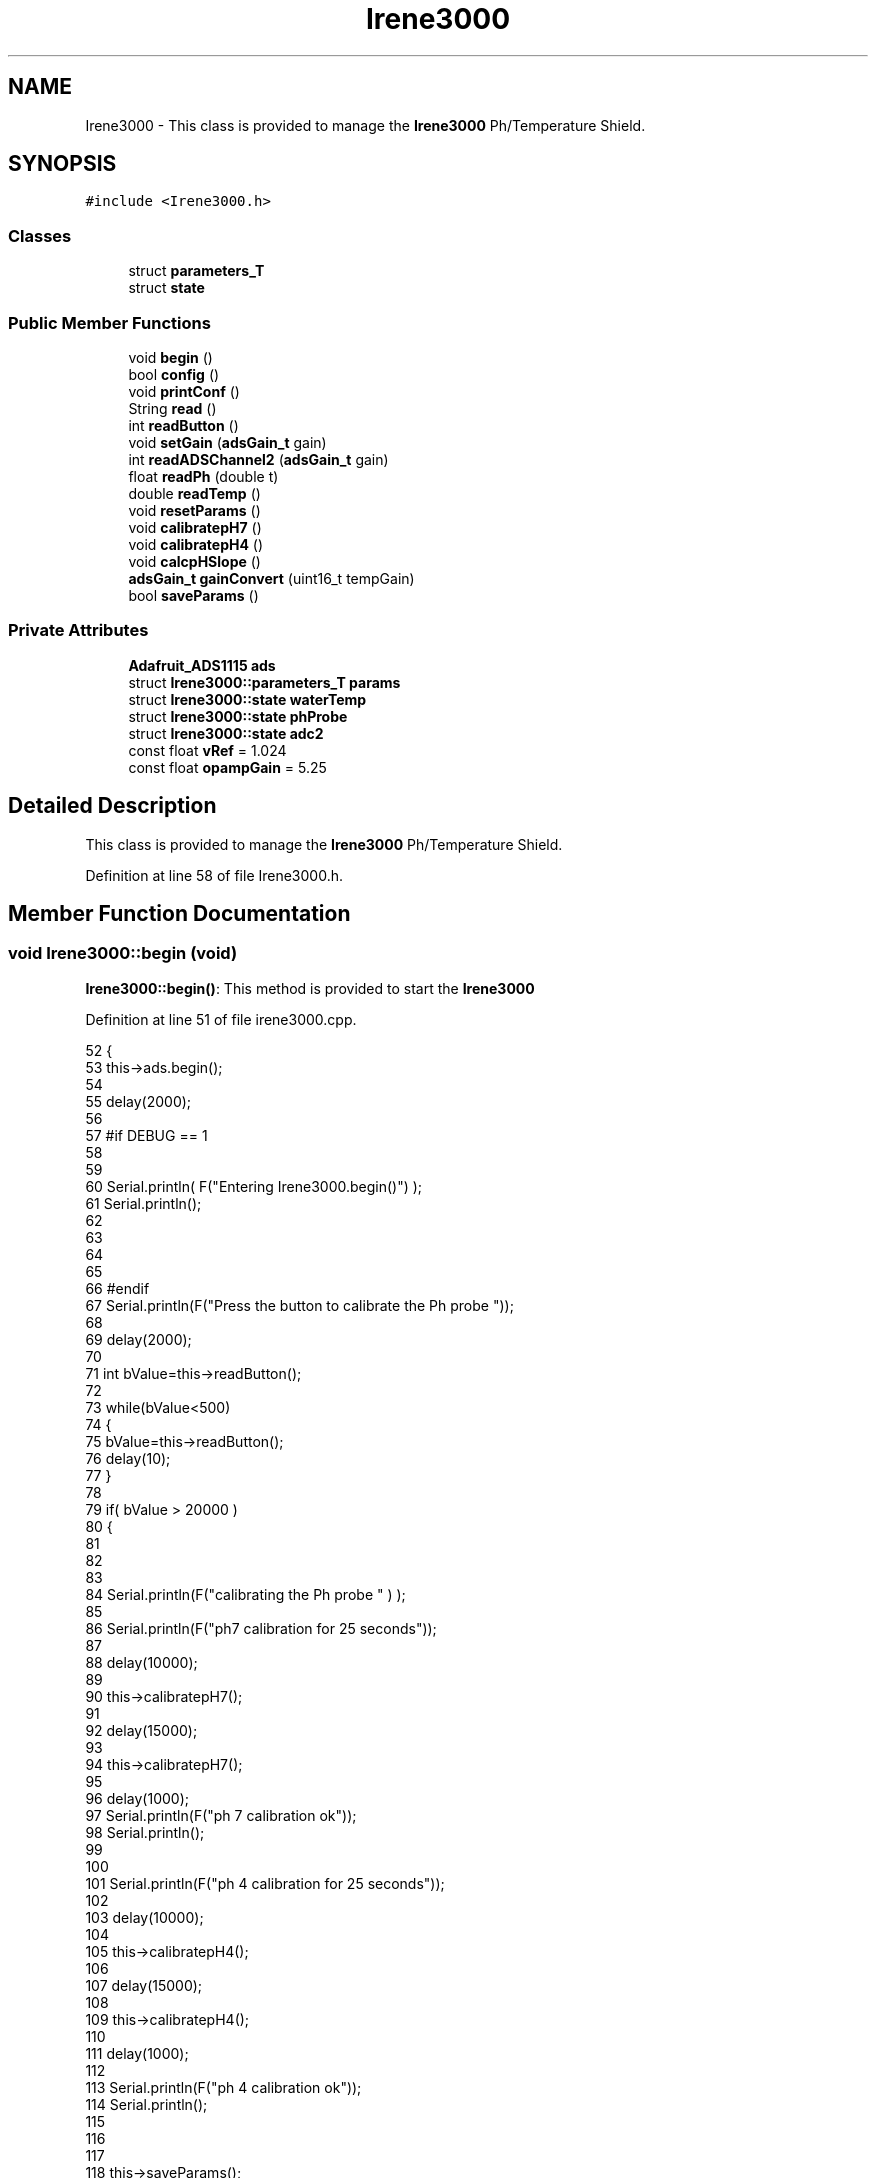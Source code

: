 .TH "Irene3000" 3 "Wed Aug 30 2017" "CoolBoardAPI" \" -*- nroff -*-
.ad l
.nh
.SH NAME
Irene3000 \- This class is provided to manage the \fBIrene3000\fP Ph/Temperature Shield\&.  

.SH SYNOPSIS
.br
.PP
.PP
\fC#include <Irene3000\&.h>\fP
.SS "Classes"

.in +1c
.ti -1c
.RI "struct \fBparameters_T\fP"
.br
.ti -1c
.RI "struct \fBstate\fP"
.br
.in -1c
.SS "Public Member Functions"

.in +1c
.ti -1c
.RI "void \fBbegin\fP ()"
.br
.ti -1c
.RI "bool \fBconfig\fP ()"
.br
.ti -1c
.RI "void \fBprintConf\fP ()"
.br
.ti -1c
.RI "String \fBread\fP ()"
.br
.ti -1c
.RI "int \fBreadButton\fP ()"
.br
.ti -1c
.RI "void \fBsetGain\fP (\fBadsGain_t\fP gain)"
.br
.ti -1c
.RI "int \fBreadADSChannel2\fP (\fBadsGain_t\fP gain)"
.br
.ti -1c
.RI "float \fBreadPh\fP (double t)"
.br
.ti -1c
.RI "double \fBreadTemp\fP ()"
.br
.ti -1c
.RI "void \fBresetParams\fP ()"
.br
.ti -1c
.RI "void \fBcalibratepH7\fP ()"
.br
.ti -1c
.RI "void \fBcalibratepH4\fP ()"
.br
.ti -1c
.RI "void \fBcalcpHSlope\fP ()"
.br
.ti -1c
.RI "\fBadsGain_t\fP \fBgainConvert\fP (uint16_t tempGain)"
.br
.ti -1c
.RI "bool \fBsaveParams\fP ()"
.br
.in -1c
.SS "Private Attributes"

.in +1c
.ti -1c
.RI "\fBAdafruit_ADS1115\fP \fBads\fP"
.br
.ti -1c
.RI "struct \fBIrene3000::parameters_T\fP \fBparams\fP"
.br
.ti -1c
.RI "struct \fBIrene3000::state\fP \fBwaterTemp\fP"
.br
.ti -1c
.RI "struct \fBIrene3000::state\fP \fBphProbe\fP"
.br
.ti -1c
.RI "struct \fBIrene3000::state\fP \fBadc2\fP"
.br
.ti -1c
.RI "const float \fBvRef\fP = 1\&.024"
.br
.ti -1c
.RI "const float \fBopampGain\fP = 5\&.25"
.br
.in -1c
.SH "Detailed Description"
.PP 
This class is provided to manage the \fBIrene3000\fP Ph/Temperature Shield\&. 
.PP
Definition at line 58 of file Irene3000\&.h\&.
.SH "Member Function Documentation"
.PP 
.SS "void Irene3000::begin (void)"
\fBIrene3000::begin()\fP: This method is provided to start the \fBIrene3000\fP 
.PP
Definition at line 51 of file irene3000\&.cpp\&.
.PP
.nf
52 {
53     this->ads\&.begin();
54 
55     delay(2000);
56 
57 #if DEBUG == 1 
58 
59 
60     Serial\&.println( F("Entering Irene3000\&.begin()") );
61     Serial\&.println();
62     
63     
64     
65 
66 #endif
67     Serial\&.println(F("Press the button to calibrate the Ph probe "));
68 
69     delay(2000);
70 
71     int bValue=this->readButton();
72     
73     while(bValue<500)
74     {
75         bValue=this->readButton();
76         delay(10);  
77     }
78 
79     if(  bValue > 20000 )
80     {
81     
82 
83         
84         Serial\&.println(F("calibrating the Ph probe " ) );
85         
86         Serial\&.println(F("ph7 calibration for 25 seconds"));
87         
88         delay(10000);
89         
90         this->calibratepH7();
91 
92         delay(15000);       
93     
94         this->calibratepH7();
95 
96         delay(1000);
97         Serial\&.println(F("ph 7 calibration ok"));
98         Serial\&.println();
99     
100 
101         Serial\&.println(F("ph 4 calibration for 25 seconds"));
102     
103         delay(10000);       
104 
105         this->calibratepH4();
106 
107         delay(15000);
108         
109         this->calibratepH4();
110     
111         delay(1000);        
112 
113         Serial\&.println(F("ph 4 calibration ok"));
114         Serial\&.println();
115     
116 
117 
118         this->saveParams();
119     
120     }
121 
122 }
.fi
.SS "void Irene3000::calcpHSlope ()"
Irene3000::calcpHSlop(): This method is provided to calculate th PH slope 
.PP
Definition at line 684 of file irene3000\&.cpp\&.
.PP
.nf
685 {
686 
687 #if DEBUG == 1 
688 
689     Serial\&.println( F("Entering Irene3000\&.calcpHSlope()") );
690     Serial\&.println();
691 
692 #endif 
693 
694     params\&.pHStep = ((((vRef * (float)(params\&.pH7Cal - params\&.pH4Cal)) / 32767) * 1000) / opampGain) / 3;
695 
696  
697 }
.fi
.SS "void Irene3000::calibratepH4 ()"
\fBIrene3000::calibratepH4()\fP: This method is provided to calibrate the PH probe to 4 
.PP
Definition at line 658 of file irene3000\&.cpp\&.
.PP
.nf
659 {
660 
661 #if DEBUG == 1 
662 
663     Serial\&.println( F("Entering Irene3000\&.calibraph4()") );
664     Serial\&.println();
665 
666 #endif 
667     delay(1000);
668 
669     this->setGain(GAIN_FOUR);
670 
671     this->params\&.pH4Cal =  ads\&.readADC_SingleEnded(ph);
672 
673     this->calcpHSlope();
674 
675 
676 
677 }
.fi
.SS "void Irene3000::calibratepH7 ()"
\fBIrene3000::calibratepH7()\fP: This method is provided to calibrate the PH probe to 7 
.PP
Definition at line 631 of file irene3000\&.cpp\&.
.PP
.nf
632 {
633 
634 #if DEBUG == 1 
635 
636     Serial\&.println( F("Entering Irene3000\&.calibratepH7() ") );
637     Serial\&.println();
638     
639     
640 
641 #endif 
642     delay(1000);
643 
644     this->setGain(GAIN_FOUR);
645         
646     this->params\&.pH7Cal = ads\&.readADC_SingleEnded(ph);
647  
648     this->calcpHSlope();
649 
650 
651 }
.fi
.SS "bool Irene3000::config ()"
\fBIrene3000::config()\fP: This method is provided to configure the \fBIrene3000\fP shield through a configuration file
.PP
\fBReturns:\fP
.RS 4
true if successful,false otherwise 
.RE
.PP

.PP
Definition at line 202 of file irene3000\&.cpp\&.
.PP
.nf
203 {
204 
205 #if DEBUG == 1 
206 
207     Serial\&.println( F("Entering Irene3000\&.config()") );
208     Serial\&.println();
209 
210 #endif
211 
212     File irene3000Config = SPIFFS\&.open("/irene3000Config\&.json", "r");
213 
214     if (!irene3000Config) 
215     {
216     
217     #if DEBUG == 1 
218 
219         Serial\&.println( F("failed to read /irene3000Config\&.json") );
220         Serial\&.println();
221     
222     #endif
223 
224         return(false);
225     }
226     else
227     {
228         size_t size = irene3000Config\&.size();
229         // Allocate a buffer to store contents of the file\&.
230         std::unique_ptr<char[]> buf(new char[size]);
231             uint16_t tempGain;
232         irene3000Config\&.readBytes(buf\&.get(), size);
233         DynamicJsonBuffer jsonBuffer;
234         JsonObject& json = jsonBuffer\&.parseObject(buf\&.get());
235         if (!json\&.success()) 
236         {
237         
238         #if DEBUG == 1 
239 
240             Serial\&.println( F("failed to parse json ") );
241             Serial\&.println();
242         
243         #endif
244             
245             return(false);
246         } 
247         else
248         {
249         
250         #if DEBUG == 1 
251     
252             Serial\&.println( F("read configuration file ") );
253             json\&.printTo(Serial);
254             Serial\&.println();
255 
256             Serial\&.print(F("jsonBuffer size: "));
257             Serial\&.println(jsonBuffer\&.size());
258             Serial\&.println();
259 
260         
261 
262         #endif          
263             if(json["waterTemp"]["active"]\&.success() )
264             {           
265                 this->waterTemp\&.active = json["waterTemp"]["active"]; 
266             }
267             else
268             {
269                 this->waterTemp\&.active=this->waterTemp\&.active;
270             }
271             json["waterTemp"]["active"]=this->waterTemp\&.active;
272 
273             
274             if(json["phProbe"]["active"]\&.success())
275             {
276                 this->phProbe\&.active=json["phProbe"]["active"];
277             }
278             else
279             {
280                 this->phProbe\&.active=this->phProbe\&.active;
281             }
282             json["phProbe"]["active"]=this->phProbe\&.active;
283 
284             
285             if(json["adc2"]["active"]\&.success() )
286             {
287                 this->adc2\&.active=json["adc2"]["active"];
288             }
289             else
290             {
291                 this->adc2\&.active=this->adc2\&.active;
292             }
293             json["adc2"]["active"]=this->adc2\&.active;
294 
295             
296             if(json["adc2"]["gain"]\&.success() )
297             {           
298                 tempGain=json["adc2"]["gain"];
299                 this->adc2\&.gain=this->gainConvert(tempGain);
300             }
301             else
302             {
303                 this->adc2\&.gain=this->adc2\&.gain;
304             }
305             json["adc2"]["gain"]=this->adc2\&.gain;
306 
307             
308             if(json["adc2"]["type"]\&.success() )
309             {
310                 this->adc2\&.type=json["adc2"]["type"]\&.as<String>(); 
311             }
312             else
313             {
314                 this->adc2\&.type=this->adc2\&.type;
315             }
316             json["adc2"]["type"]=this->adc2\&.type;
317 
318 
319             if(json["pH7Cal"]\&.success())
320             {
321                 this->params\&.pH7Cal=json["pH7Cal"];          
322             }
323             else
324             {
325                 this->params\&.pH7Cal=this->params\&.pH7Cal;
326             }
327             json["pH7Cal"]=this->params\&.pH7Cal;
328 
329             
330             if(json["pH4Cal"]\&.success())
331             {
332                 this->params\&.pH4Cal=json["pH4Cal"];          
333             }
334             else
335             {
336                 this->params\&.pH4Cal=this->params\&.pH4Cal;
337             }
338             json["pH4Cal"]=this->params\&.pH4Cal;
339 
340 
341             if(json["pHStep"]\&.success())
342             {
343                 this->params\&.pHStep=json["pHStep"];          
344             }
345             else
346             {
347                 this->params\&.pHStep=this->params\&.pHStep;
348             }
349             json["pHStep"]=this->params\&.pHStep;
350 
351 
352             irene3000Config\&.close();
353             irene3000Config = SPIFFS\&.open("/irene3000Config\&.json", "w");
354 
355             if(!irene3000Config)
356             {
357             
358             #if DEBUG == 1
359 
360                 Serial\&.println( F("failed to write to /irene3000Config\&.json") );
361                 Serial\&.println();
362             
363             #endif 
364 
365                 return(false);
366             }
367 
368             json\&.printTo(irene3000Config);
369             irene3000Config\&.close();
370             
371         #if DEBUG == 1 
372 
373             Serial\&.println( F("saved configuration file :")  );
374             json\&.printTo(Serial);
375             Serial\&.println();
376         
377         #endif
378 
379             return(true); 
380         }
381     }   
382 
383 }
.fi
.SS "\fBadsGain_t\fP Irene3000::gainConvert (uint16_t tempGain)"
\fBIrene3000::gainConvert\fP( gain : { 0\&.67 ,1,2,4,8,16 } ) This method is provided to convert the gain to Internal Constants
.PP
\fBReturns:\fP
.RS 4
internal representation of the ADS gain 
.RE
.PP

.PP
Definition at line 731 of file irene3000\&.cpp\&.
.PP
.nf
732 {
733 
734 #if DEBUG == 1 
735 
736     Serial\&.println( F("Entering Irene3000\&.gainConvert()") );
737     Serial\&.println();
738 
739 #endif 
740     
741     switch(tempGain)
742     {
743         case(1): return (GAIN_ONE);
744         case(2) : return(GAIN_TWO);
745         case(4): return(GAIN_FOUR) ;   
746         case(8):return(GAIN_EIGHT)  ;  
747         case(16):return(GAIN_SIXTEEN);
748         default: return(GAIN_TWOTHIRDS);    
749     }
750 
751     return(GAIN_ONE);
752 
753 }
.fi
.SS "void Irene3000::printConf ()"
\fBIrene3000::printConf()\fP: This method is provided to print the configuration to the Serial Monitor 
.PP
Definition at line 390 of file irene3000\&.cpp\&.
.PP
.nf
391 {
392 
393 #if DEBUG == 1 
394 
395     Serial\&.println( F("Entering Irene3000\&.printConf()") );
396     Serial\&.println();
397 
398 #endif 
399 
400     Serial\&.println("Irene Configuration ");
401 
402     Serial\&.print("waterTemp\&.active : ");
403     Serial\&.println(waterTemp\&.active);
404 
405     Serial\&.print("waterTemp\&.gain : ");
406     Serial\&.println(waterTemp\&.gain,HEX);   
407 
408     Serial\&.print("phProbe\&.active : ");
409     Serial\&.println(phProbe\&.active);
410 
411     Serial\&.print("phProbe\&.gain : ");
412     Serial\&.println(phProbe\&.gain,HEX);
413     
414     Serial\&.print("adc2\&.active : ");
415     Serial\&.println(adc2\&.active);
416 
417     Serial\&.print("adc2\&.gain : ");
418     Serial\&.println(adc2\&.gain,HEX);
419 
420     Serial\&.print("adc2\&.type : ");
421     Serial\&.println(adc2\&.type);
422 
423     Serial\&.println();
424 }
.fi
.SS "String Irene3000::read (void)"
\fBIrene3000\fP:\fBread()\fP: This method is provided to read the \fBIrene3000\fP sensors data
.PP
\fBReturns:\fP
.RS 4
json string of the sensors data 
.RE
.PP

.PP
Definition at line 132 of file irene3000\&.cpp\&.
.PP
.nf
133 {
134 
135 #if DEBUG == 1 
136     
137     Serial\&.println( F("Entering Irene3000\&.read()") );
138     Serial\&.println();
139 
140 #endif 
141 
142     String data;
143     DynamicJsonBuffer jsonBuffer;
144     JsonObject& root = jsonBuffer\&.createObject();
145     if( !( root\&.success()) )
146     {
147     
148     #if DEBUG == 1 
149 
150         Serial\&.println( F("failed to create json") );
151     
152     #endif 
153 
154         return("");
155     }
156 
157         
158     if(waterTemp\&.active)
159     {
160         root["waterTemp"] = this->readTemp();
161 
162         if(phProbe\&.active)
163         {
164             root["ph"] =this->readPh( root["waterTemp"]\&.as<double>() ) ;
165         }
166 
167     }
168 
169     if(adc2\&.active)
170     {
171         root[adc2\&.type] =this->readADSChannel2(adc2\&.gain);
172     }
173     
174     root\&.printTo(data);
175     
176 #if DEBUG == 1 
177 
178     Serial\&.println( F("Irene data : ") );
179     Serial\&.println(data);
180     Serial\&.println();
181 
182     Serial\&.print(F("jsonBuffer size: "));
183     Serial\&.println(jsonBuffer\&.size());
184     Serial\&.println();
185 
186 
187 #endif
188     
189     return(data);
190     
191     
192 
193 }
.fi
.SS "int Irene3000::readADSChannel2 (\fBadsGain_t\fP gain)"
Irene3000::readADSChannel2(gain): This method is provided to read from the ADS channel 2 \&. ADS Channel 2 is free and the user can connect another analog sensor to it\&.
.PP
\fBReturns:\fP
.RS 4
the ADS Channel 2 value 
.RE
.PP

.PP
Definition at line 483 of file irene3000\&.cpp\&.
.PP
.nf
484 { 
485 
486 #if DEBUG == 1 
487     
488     Serial\&.println( F("Entering Irene3000\&.readADSChannel2()") );
489     Serial\&.println();
490 
491 #endif
492 
493     this->setGain(gain);
494     int result = this->ads\&.readADC_SingleEnded(freeAdc);
495 #if DEBUG == 1 
496     
497     Serial\&.println( F("adc2 value : ") );
498     Serial\&.println( );
499     Serial\&.println();
500 
501 #endif
502 
503     return( result ) ;
504 }
.fi
.SS "int Irene3000::readButton ()"
\fBIrene3000::readButton()\fP: This method is provided to read the \fBIrene3000\fP button
.PP
\fBReturns:\fP
.RS 4
the button value 
.RE
.PP

.PP
Definition at line 433 of file irene3000\&.cpp\&.
.PP
.nf
434 {
435 
436 #if DEBUG == 1 
437 
438     Serial\&.println( F("Entering Irene3000\&.readButton()" ) );
439     Serial\&.println();
440 
441 #endif 
442 
443     this->setGain(GAIN_TWOTHIRDS);
444     int result =this->ads\&.readADC_SingleEnded(button);
445 #if DEBUG == 1
446     
447     Serial\&.println( F("button value : ") );
448     Serial\&.println( result );
449 
450 #endif 
451 
452     return( result );
453     
454 }
.fi
.SS "float Irene3000::readPh (double t)"
\fBIrene3000::readPh(double t)\fP: This method is provided to read the PH probe note that for the best results, PH must be correlated to Temperature\&.
.PP
\fBReturns:\fP
.RS 4
the PH probe value 
.RE
.PP

.PP
Definition at line 514 of file irene3000\&.cpp\&.
.PP
.nf
515 {
516 
517 #if DEBUG == 1 
518 
519     Serial\&.println( F("Entering Irene3000\&.readPh()") );
520     Serial\&.println();
521 
522 #endif 
523 
524     this->setGain(GAIN_FOUR);
525     int adcR=ads\&.readADC_SingleEnded(ph);
526     double Voltage =  REFERENCE_VOLTAGE_GAIN_4 * ( adcR ) / ADC_MAXIMUM_VALUE;
527 
528     float miliVolts = Voltage * 1000;
529     float temporary = ((((vRef * (float)params\&.pH7Cal) / 32767) * 1000) - miliVolts) / opampGain;
530     
531     float phT=7 - (temporary / params\&.pHStep);
532 
533     float ph25= ( phT / ( 1 + 0\&.009*( t - 25 ) ) );
534 
535 #if DEBUG == 1 
536 
537     Serial\&.println( F("ph is : ") );
538     Serial\&.println( phT ) ;
539     
540     Serial\&.println(F("corrected ph to 25°C is : "));
541     Serial\&.println(ph25);
542 
543 #endif 
544     if(isnan(ph25) )
545     {
546         return(-42);    
547     }
548 
549     return(ph25);
550 
551 }
.fi
.SS "double Irene3000::readTemp ()"
Irene3000::readTemp(gain): This method is provided to read the Temeperature probe
.PP
\fBReturns:\fP
.RS 4
the Temperature probe value 
.RE
.PP

.PP
Definition at line 560 of file irene3000\&.cpp\&.
.PP
.nf
561 {
562 
563 #if DEBUG == 1 
564 
565     Serial\&.println( F("Entering Irene3000\&.readTemp()") );
566     Serial\&.println();
567 
568 #endif
569 
570     const double A = 3\&.9083E-3;
571     const double B = -5\&.775E-7;
572     double T;
573 
574     this->setGain(GAIN_EIGHT);
575 
576     double adc0 = ads\&.readADC_SingleEnded(temp);
577 
578 
579     double R = ( ( adc0 * V_GAIN_8 ) / 0\&.095 ) / 1000 ;
580 
581     T = 0\&.0 - A;
582     T += sqrt((A * A) - 4\&.0 * B * (1\&.0 - R));
583     T /= (2\&.0 * B);
584 
585     if (T > 0 && T < 200) 
586     {
587 
588     #if DEBUG == 1 
589 
590         Serial\&.print( F(" temperature : ") );
591         Serial\&.println(T);
592         Serial\&.println();
593     
594     #endif 
595         if(isnan(T))
596         {
597             return(-300);           
598         }
599 
600         return T;
601     }
602     else 
603     {
604         T = 0\&.0 - A;
605         T -= sqrt((A * A) - 4\&.0 * B * (1\&.0 - R));
606         T /= (2\&.0 * B);
607     
608     #if DEBUG == 1 
609     
610         Serial\&.println( F("temperature : ") );
611         Serial\&.println(T);
612         Serial\&.println();
613     
614     #endif
615         if(isnan(T))
616         {
617             return(-400);           
618         }
619 
620         return T;
621     }
622 
623 }
.fi
.SS "void Irene3000::resetParams (void)"
\fBIrene3000::resetParams()\fP: This method is provided to reset the PH configuration, assuming Ideal configuration 
.PP
Definition at line 705 of file irene3000\&.cpp\&.
.PP
.nf
706 {
707 
708 #if DEBUG == 1 
709 
710     Serial\&.println( F("Entering Irene3000\&.resetParams()") );
711     Serial\&.println();
712 
713 #endif 
714 
715     //Restore to default set of parameters!
716     params\&.WriteCheck = Write_Check;
717     params\&.pH7Cal = 16384; //assume ideal probe and amp conditions 1/2 of 4096
718     params\&.pH4Cal = 8192; //using ideal probe slope we end up this many 12bit units away on the 4 scale
719     params\&.pHStep = 59\&.16;//ideal probe slope
720 
721 
722 }
.fi
.SS "bool Irene3000::saveParams ()"

.PP
Definition at line 756 of file irene3000\&.cpp\&.
.PP
.nf
757 {
758 
759 #if DEBUG == 1
760         
761     Serial\&.println(F("Entering Irene3000\&.saveParams()"));
762     Serial\&.println();
763     
764     Serial\&.println(F("saving new params"));
765 #endif
766     
767     //open file
768     File irene3000Config = SPIFFS\&.open("/irene3000Config\&.json", "r");
769 
770     if (!irene3000Config) 
771     {
772     
773     #if DEBUG == 1 
774 
775         Serial\&.println( F("failed to read /irene3000Config\&.json") );
776         Serial\&.println();
777     
778     #endif
779 
780         return(false);
781     }
782     else
783     {
784         //read file into json
785         size_t size = irene3000Config\&.size();
786         // Allocate a buffer to store contents of the file\&.
787         std::unique_ptr<char[]> buf(new char[size]);
788             irene3000Config\&.readBytes(buf\&.get(), size);
789         DynamicJsonBuffer jsonBuffer;
790         JsonObject& json = jsonBuffer\&.parseObject(buf\&.get());
791         if (!json\&.success()) 
792         {
793         
794         #if DEBUG == 1 
795 
796             Serial\&.println( F("failed to parse json ") );
797             Serial\&.println();
798         
799         #endif
800             
801             return(false);
802         } 
803         else
804         {
805         
806         #if DEBUG == 1 
807     
808             Serial\&.println( F("read configuration file ") );
809             json\&.printTo(Serial);
810             Serial\&.println();
811 
812             Serial\&.print(F("jsonBuffer size: "));
813             Serial\&.println(jsonBuffer\&.size());
814             Serial\&.println();
815 
816         
817 
818         #endif          
819     
820             //add params to json
821             json["pH7Cal"]=this->params\&.pH7Cal;
822             json["pH4Cal"]=this->params\&.pH4Cal;
823             json["pHStep"]=this->params\&.pHStep;          
824             
825             irene3000Config\&.close();
826             
827             
828             //save json to file
829             irene3000Config = SPIFFS\&.open("/irene3000Config\&.json", "w");
830 
831             if(!irene3000Config)
832             {
833             
834             #if DEBUG == 1
835 
836                 Serial\&.println( F("failed to write to /irene3000Config\&.json") );
837                 Serial\&.println();
838             
839             #endif 
840 
841                 return(false);
842             }
843 
844             json\&.printTo(irene3000Config);
845             irene3000Config\&.close();
846             
847         #if DEBUG == 1 
848 
849             Serial\&.println( F("saved configuration file :")  );
850             json\&.printTo(Serial);
851             Serial\&.println();
852         
853         #endif
854 
855             return(true); 
856         }
857     }   
858 
859 }
.fi
.SS "void Irene3000::setGain (\fBadsGain_t\fP gain)"
Irene3000::setGain(gain): This method is provided to set the ADS chip gain 
.PP
Definition at line 461 of file irene3000\&.cpp\&.
.PP
.nf
462 {
463 
464 #if DEBUG == 1  
465 
466     Serial\&.println( F("Entering Irene3000\&.setGain()") );
467     Serial\&.println();
468 
469 #endif
470 
471     this->ads\&.setGain(gain);
472 }
.fi
.SH "Member Data Documentation"
.PP 
.SS "struct \fBIrene3000::state\fP Irene3000::adc2\fC [private]\fP"

.SS "\fBAdafruit_ADS1115\fP Irene3000::ads\fC [private]\fP"
ADS1115 instance 
.PP
Definition at line 98 of file Irene3000\&.h\&.
.SS "const float Irene3000::opampGain = 5\&.25\fC [private]\fP"
opAmpGain constant used for ADC conversion 
.PP
Definition at line 143 of file Irene3000\&.h\&.
.SS "struct \fBIrene3000::parameters_T\fP Irene3000::params\fC [private]\fP"

.SS "struct \fBIrene3000::state\fP  Irene3000::phProbe\fC [private]\fP"

.SS "const float Irene3000::vRef = 1\&.024\fC [private]\fP"
vRef constant used for ADC conversion 
.PP
Definition at line 138 of file Irene3000\&.h\&.
.SS "struct \fBIrene3000::state\fP  Irene3000::waterTemp\fC [private]\fP"


.SH "Author"
.PP 
Generated automatically by Doxygen for CoolBoardAPI from the source code\&.
